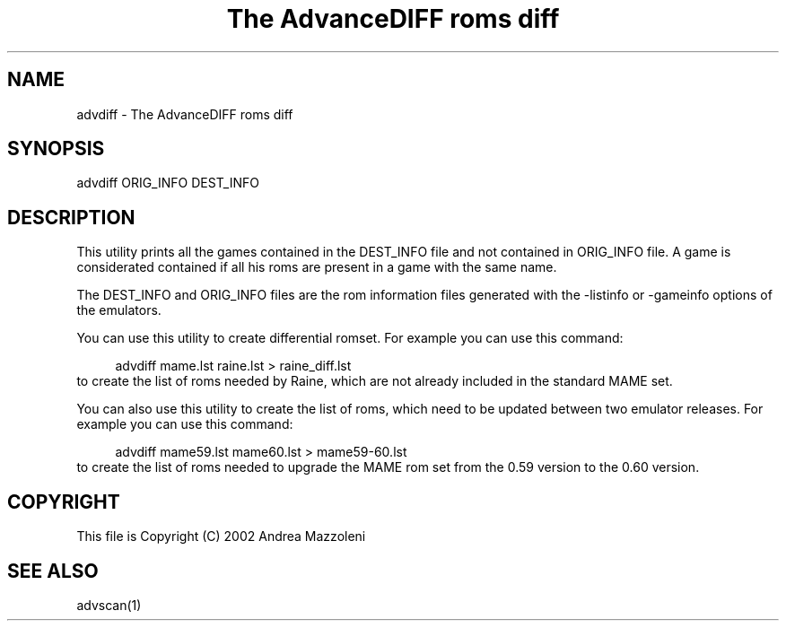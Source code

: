 .TH "The AdvanceDIFF roms diff" 1
.SH NAME
advdiff \(hy The AdvanceDIFF roms diff
.SH SYNOPSIS 
advdiff ORIG_INFO DEST_INFO
.PD 0
.PP
.PD
.SH DESCRIPTION 
This utility prints all the games contained in the
DEST_INFO file and not contained in ORIG_INFO file.
A game is considerated contained if all his roms are present
in a game with the same name.
.PP
The DEST_INFO and ORIG_INFO files are the rom information
files generated with the \(hylistinfo or \(hygameinfo options of
the emulators.
.PP
You can use this utility to create differential romset.
For example you can use this command:
.PP
.RS 4
advdiff mame.lst raine.lst > raine_diff.lst
.PD 0
.PP
.PD
.RE
.PP
to create the list of roms needed by Raine, which are not
already included in the standard MAME set.
.PP
You can also use this utility to create the list of roms,
which need to be updated between two emulator releases.
For example you can use this command:
.PP
.RS 4
advdiff mame59.lst mame60.lst > mame59\(hy60.lst
.PD 0
.PP
.PD
.RE
.PP
to create the list of roms needed to upgrade the MAME rom
set from the 0.59 version to the 0.60 version.
.SH COPYRIGHT 
This file is Copyright (C) 2002 Andrea Mazzoleni
.SH SEE ALSO 
advscan(1)

